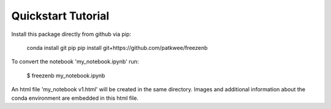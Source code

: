 ===================
Quickstart Tutorial
===================

Install this package directly from github via pip:
    
    conda install git pip
    pip install git+https://github.com/patkwee/freezenb


To convert the notebook 'my_notebook.ipynb' run:

    $ freezenb my_notebook.ipynb

An html file 'my_notebook v1.html' will be created in the same directory.
Images and additional information about the conda environment are 
embedded in this html file.